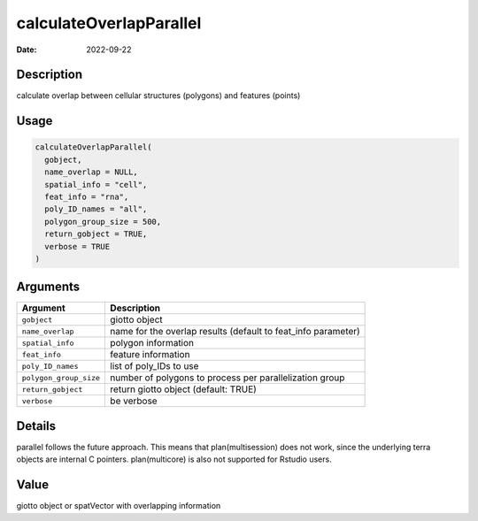 ========================
calculateOverlapParallel
========================

:Date: 2022-09-22

Description
===========

calculate overlap between cellular structures (polygons) and features
(points)

Usage
=====

.. code:: r

   calculateOverlapParallel(
     gobject,
     name_overlap = NULL,
     spatial_info = "cell",
     feat_info = "rna",
     poly_ID_names = "all",
     polygon_group_size = 500,
     return_gobject = TRUE,
     verbose = TRUE
   )

Arguments
=========

+-------------------------------+--------------------------------------+
| Argument                      | Description                          |
+===============================+======================================+
| ``gobject``                   | giotto object                        |
+-------------------------------+--------------------------------------+
| ``name_overlap``              | name for the overlap results         |
|                               | (default to feat_info parameter)     |
+-------------------------------+--------------------------------------+
| ``spatial_info``              | polygon information                  |
+-------------------------------+--------------------------------------+
| ``feat_info``                 | feature information                  |
+-------------------------------+--------------------------------------+
| ``poly_ID_names``             | list of poly_IDs to use              |
+-------------------------------+--------------------------------------+
| ``polygon_group_size``        | number of polygons to process per    |
|                               | parallelization group                |
+-------------------------------+--------------------------------------+
| ``return_gobject``            | return giotto object (default: TRUE) |
+-------------------------------+--------------------------------------+
| ``verbose``                   | be verbose                           |
+-------------------------------+--------------------------------------+

Details
=======

parallel follows the future approach. This means that plan(multisession)
does not work, since the underlying terra objects are internal C
pointers. plan(multicore) is also not supported for Rstudio users.

Value
=====

giotto object or spatVector with overlapping information
